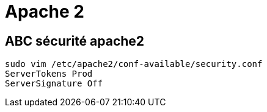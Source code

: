 = Apache 2

== ABC sécurité apache2

[source,bash]
----
sudo vim /etc/apache2/conf-available/security.conf
ServerTokens Prod
ServerSignature Off
----
